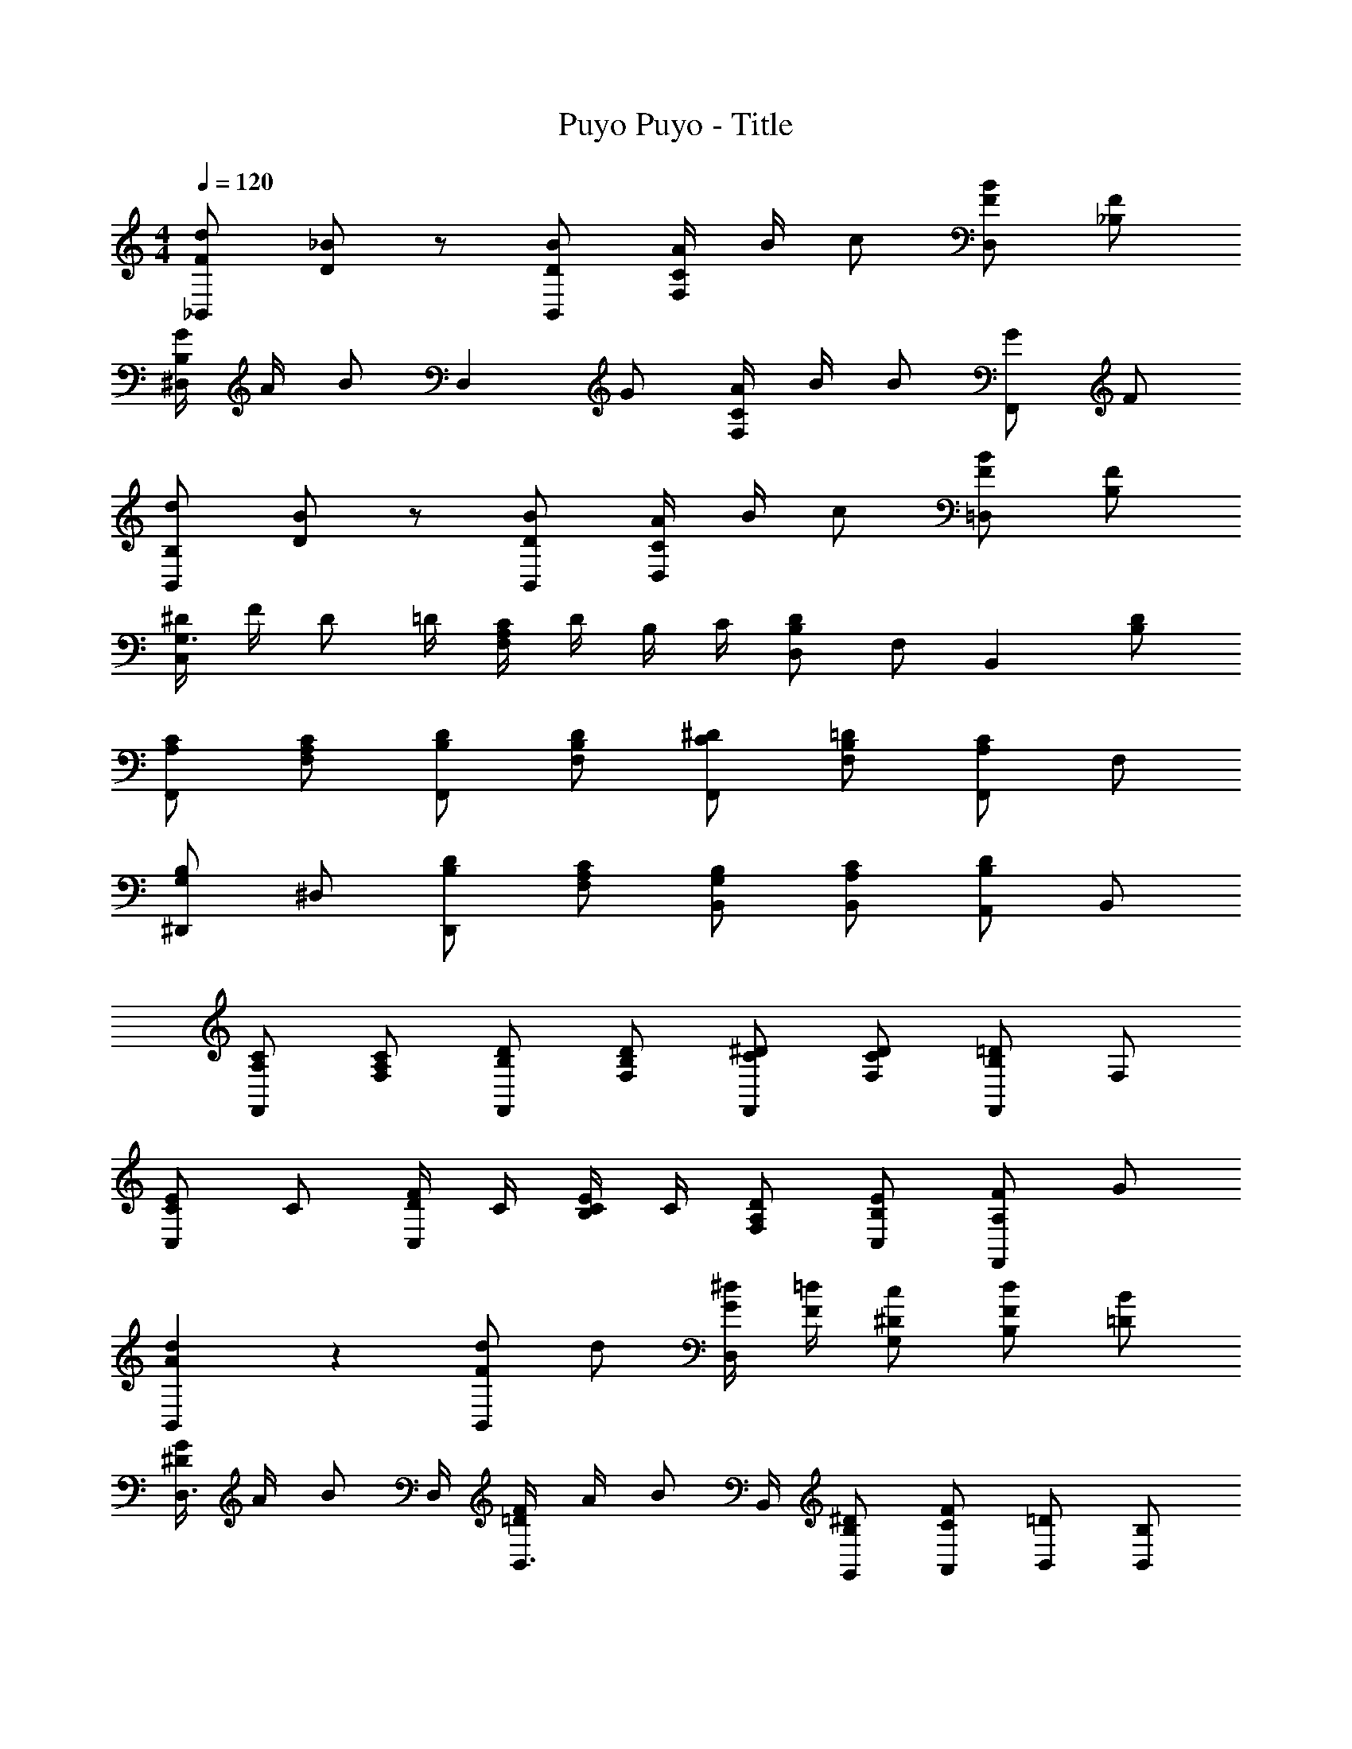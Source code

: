 X: 1
T: Puyo Puyo - Title
Z: ABC Generated by Starbound Composer
L: 1/4
M: 4/4
Q: 1/4=120
K: C
[F/d/_B,,5/6] [_B/D/] z/ [B/D/B,,/] [A/4F,5/6C5/6] B/4 c/ [F/B/D,5/6] [F/_B,/] 
[G/4B,5/6^D,5/6] A/4 B/ [z/D,5/6] G/ [A/4F,5/6C5/6] B/4 B/ [G/F,,5/6] F/ 
[d/B,/B,,5/6] [B/D/] z/ [B/D/B,,/] [A/4C5/6D,5/6] B/4 c/ [F/B/=D,5/6] [F/B,/] 
[^D/4G,3/4C,5/6] F/4 [z/4D/] =D/4 [F,/4A,/4C/4] D/4 B,/4 C/4 [B,/D/D,5/6] F,/ [z/B,,5/6] [B,/D/] 
[A,/C/F,,5/6] [F,/A,/C/] [B,/D/F,,5/6] [F,/B,/D/] [C/^D5/6F,,5/6] [F,/B,/=D/] [A,/C/F,,5/6] F,/ 
[^D,,/G,5/6B,5/6] ^D,/ [B,/D/D,,5/6] [F,/A,/C/] [G,/B,/B,,/] [A,/C/B,,/] [A,,/B,5/6D5/6] B,,/ 
[A,/C/F,,5/6] [F,/A,/C/] [B,/D/F,,5/6] [F,/B,/D/] [^D/C/F,,5/6] [D/F,/C/] [B,/=D/F,,5/6] F,/ 
[C/E5/6C,5/6] C/ [D/4F/C,5/6] C/4 [B,/4C/4E/] C/4 [F,/A,/D/] [E/B,/C,/] [F/A,5/6F,,5/6] G/ 
[A5/6d5/6B,,5/6] z/6 [F/d/B,,5/6] d/ [G/4^d/4D,5/6] [F/4=d/4] [^D/c/G,/] [F/d/B,/] [B/=D/] 
[^D/4G/4D,3/4] A/4 [z/4B/] D,/4 [F/4B,,3/4=D5/6] A/4 [z/4B/] B,,/4 [^D/B,/G,,/] [F/C/A,,/] [=D/B,,/] [B,/B,,/] 
[B5/6d5/6B,,5/6] z/6 [F/d/B,,5/6] d/ [G/4^d/4D,5/6] [F/4=d/4] [^D/c/G,/] [F/d/B,/] [B/=D/] 
[^D/4G/4D,5/6] A/4 B/4 G/4 [F/4F,5/6C5/6] G/4 F/ [D/B,/B,,5/6] [F/F,/] [z/B,5/6=D5/6] F/ 
[F/d/B,,5/6] [B/D/] z/ [B/D/B,,/] [A/4F,5/6C5/6] B/4 c/ [F/B/=D,5/6] [F/B,/] 
[G/4B,5/6^D,5/6] A/4 B/ [z/D,5/6] G/ [A/4F,5/6C5/6] B/4 B/ [G/F,,5/6] F/ 
[d/B,/B,,5/6] [B/D/] z/ [B/D/B,,/] [A/4C5/6D,5/6] B/4 c/ [F/B/=D,5/6] [F/B,/] 
[^D/4G,3/4C,5/6] F/4 [z/4D/] =D/4 [F,/4A,/4C/4] D/4 B,/4 C/4 [B,/D/D,5/6] F,/ [z/B,,5/6] [B,/D/] 
[A,/C/F,,5/6] [F,/A,/C/] [B,/D/F,,5/6] [F,/B,/D/] [C/^D5/6F,,5/6] [F,/B,/=D/] [A,/C/F,,5/6] F,/ 
[D,,/G,5/6B,5/6] ^D,/ [B,/D/D,,5/6] [F,/A,/C/] [G,/B,/B,,/] [A,/C/B,,/] [A,,/B,5/6D5/6] B,,/ 
[A,/C/F,,5/6] [F,/A,/C/] [B,/D/F,,5/6] [F,/B,/D/] [^D/C/F,,5/6] [D/F,/C/] [B,/=D/F,,5/6] F,/ 
[C/E5/6C,5/6] C/ [D/4F/C,5/6] C/4 [B,/4C/4E/] C/4 [F,/A,/D/] [E/B,/C,/] [F/A,5/6F,,5/6] G/ 
[A5/6d5/6B,,5/6] z/6 [F/d/B,,5/6] d/ [G/4^d/4D,5/6] [F/4=d/4] [^D/c/G,/] [F/d/B,/] [B/=D/] 
[^D/4G/4D,3/4] A/4 [z/4B/] D,/4 [F/4B,,3/4=D5/6] A/4 [z/4B/] B,,/4 [^D/B,/G,,/] [F/C/A,,/] [=D/B,,/] [B,/B,,/] 
[B5/6d5/6B,,5/6] z/6 [F/d/B,,5/6] d/ [G/4^d/4D,5/6] [F/4=d/4] [^D/c/G,/] [F/d/B,/] [B/=D/] 
[^D/4G/4D,5/6] A/4 B/4 G/4 [F/4F,5/6C5/6] G/4 F/ [D/B,/B,,5/6] [F/F,/] [z/B,5/6=D5/6] F/ 
[F/d/B,,5/6] [B/D/] z/ [B/D/B,,/] [A/4F,5/6C5/6] B/4 c/ [F/B/=D,5/6] [F/B,/] 
[G/4B,5/6^D,5/6] A/4 B/ [z/D,5/6] G/ [A/4F,5/6C5/6] B/4 B/ [G/F,,5/6] F/ 
[d/B,/B,,5/6] [B/D/] z/ [B/D/B,,/] [A/4C5/6D,5/6] B/4 c/ [F/B/=D,5/6] [F/B,/] 
[^D/4G,3/4C,5/6] F/4 [z/4D/] =D/4 [F,/4A,/4C/4] D/4 B,/4 C/4 [B,/D/D,5/6] F,/ [z/B,,5/6] [B,/D/] 
[A,/C/F,,5/6] [F,/A,/C/] [B,/D/F,,5/6] [F,/B,/D/] [C/^D5/6F,,5/6] [F,/B,/=D/] [A,/C/F,,5/6] F,/ 
[D,,/G,5/6B,5/6] ^D,/ [B,/D/D,,5/6] [F,/A,/C/] [G,/B,/B,,/] [A,/C/B,,/] [A,,/B,5/6D5/6] B,,/ 
[A,/C/F,,5/6] [F,/A,/C/] [B,/D/F,,5/6] [F,/B,/D/] [^D/C/F,,5/6] [D/F,/C/] [B,/=D/F,,5/6] F,/ 
[C/E5/6C,5/6] C/ [D/4F/C,5/6] C/4 [B,/4C/4E/] C/4 [F,/A,/D/] [E/B,/C,/] [F/A,5/6F,,5/6] G/ 
[A5/6d5/6B,,5/6] z/6 [F/d/B,,5/6] d/ [G/4^d/4D,5/6] [F/4=d/4] [^D/c/G,/] [F/d/B,/] [B/=D/] 
[^D/4G/4D,3/4] A/4 [z/4B/] D,/4 [F/4B,,3/4=D5/6] A/4 [z/4B/] B,,/4 [^D/B,/G,,/] [F/C/A,,/] [=D/B,,/] [B,/B,,/] 
[B5/6d5/6B,,5/6] z/6 [F/d/B,,5/6] d/ [G/4^d/4D,5/6] [F/4=d/4] [^D/c/G,/] [F/d/B,/] [B/=D/] 
[^D/4G/4D,5/6] A/4 B/4 G/4 [F/4F,5/6C5/6] G/4 F/ [D/B,/B,,5/6] [F/F,/] [z/B,5/6=D5/6] F/ 
[F/d/B,,5/6] [B/D/] z/ [B/D/B,,/] [A/4F,5/6C5/6] B/4 c/ [F/B/=D,5/6] [F/B,/] 
[G/4B,5/6^D,5/6] A/4 B/ [z/D,5/6] G/ [A/4F,5/6C5/6] B/4 B/ [G/F,,5/6] F/ 
[d/B,/B,,5/6] [B/D/] z/ [B/D/B,,/] [A/4C5/6D,5/6] B/4 c/ [F/B/=D,5/6] [F/B,/] 
[^D/4G,3/4C,5/6] F/4 [z/4D/] =D/4 [F,/4A,/4C/4] D/4 B,/4 C/4 [B,/D/D,5/6] F,/ [z/B,,5/6] [B,/D/] 
[A,/C/F,,5/6] [F,/A,/C/] [B,/D/F,,5/6] [F,/B,/D/] [C/^D5/6F,,5/6] [F,/B,/=D/] [A,/C/F,,5/6] F,/ 
[D,,/G,5/6B,5/6] ^D,/ [B,/D/D,,5/6] [F,/A,/C/] [G,/B,/B,,/] [A,/C/B,,/] [A,,/B,5/6D5/6] B,,/ 
[A,/C/F,,5/6] [F,/A,/C/] [B,/D/F,,5/6] [F,/B,/D/] [^D/C/F,,5/6] [D/F,/C/] [B,/=D/F,,5/6] F,/ 
[C/E5/6C,5/6] C/ [D/4F/C,5/6] C/4 [B,/4C/4E/] C/4 [F,/A,/D/] [E/B,/C,/] [F/A,5/6F,,5/6] G/ 
[A5/6d5/6B,,5/6] z/6 [F/d/B,,5/6] d/ [G/4^d/4D,5/6] [F/4=d/4] [^D/c/G,/] [F/d/B,/] [B/=D/] 
[^D/4G/4D,3/4] A/4 [z/4B/] D,/4 [F/4B,,3/4=D5/6] A/4 [z/4B/] B,,/4 [^D/B,/G,,/] [F/C/A,,/] [=D/B,,/] [B,/B,,/] 
[B5/6d5/6B,,5/6] z/6 [F/d/B,,5/6] d/ [G/4^d/4D,5/6] [F/4=d/4] [^D/c/G,/] [F/d/B,/] [B/=D/] 
[^D/4G/4D,5/6] A/4 B/4 G/4 [F/4F,5/6C5/6] G/4 F/ [D/B,/B,,5/6] [F/F,/] [z/B,5/6=D5/6] F/ 
[F/d/B,,5/6] [B/D/] z/ [B/D/B,,/] [A/4F,5/6C5/6] B/4 c/ [F/B/=D,5/6] [F/B,/] 
[G/4B,5/6^D,5/6] A/4 B/ [z/D,5/6] G/ [A/4F,5/6C5/6] B/4 B/ [G/F,,5/6] F/ 
[d/B,/B,,5/6] [B/D/] z/ [B/D/B,,/] [A/4C5/6D,5/6] B/4 c/ [F/B/=D,5/6] [F/B,/] 
[^D/4G,3/4C,5/6] F/4 [z/4D/] =D/4 [F,/4A,/4C/4] D/4 B,/4 C/4 [B,/D/D,5/6] F,/ [z/B,,5/6] [B,/D/] 
[A,/C/F,,5/6] [F,/A,/C/] [B,/D/F,,5/6] [F,/B,/D/] [C/^D5/6F,,5/6] [F,/B,/=D/] [A,/C/F,,5/6] F,/ 
[D,,/G,5/6B,5/6] ^D,/ [B,/D/D,,5/6] [F,/A,/C/] [G,/B,/B,,/] [A,/C/B,,/] [A,,/B,5/6D5/6] B,,/ 
[A,/C/F,,5/6] [F,/A,/C/] [B,/D/F,,5/6] [F,/B,/D/] [^D/C/F,,5/6] [D/F,/C/] [B,/=D/F,,5/6] F,/ 
[C/E5/6C,5/6] C/ [D/4F/C,5/6] C/4 [B,/4C/4E/] C/4 [F,/A,/D/] [E/B,/C,/] [F/A,5/6F,,5/6] G/ 
[A5/6d5/6B,,5/6] z/6 [F/d/B,,5/6] d/ [G/4^d/4D,5/6] [F/4=d/4] [^D/c/G,/] [F/d/B,/] [B/=D/] 
[^D/4G/4D,3/4] A/4 [z/4B/] D,/4 [F/4B,,3/4=D5/6] A/4 [z/4B/] B,,/4 [^D/B,/G,,/] [F/C/A,,/] [=D/B,,/] [B,/B,,/] 
[B5/6d5/6B,,5/6] z/6 [F/d/B,,5/6] d/ [G/4^d/4D,5/6] [F/4=d/4] [^D/c/G,/] [F/d/B,/] [B/=D/] 
[^D/4G/4D,5/6] A/4 B/4 G/4 [F/4F,5/6C5/6] G/4 F/ [D/B,/B,,5/6] [F/F,/] [z/B,5/6=D5/6] F/ 
[F/d/B,,5/6] [B/D/] z/ [B/D/B,,/] [A/4F,5/6C5/6] B/4 c/ [F/B/=D,5/6] [F/B,/] 
[G/4B,5/6^D,5/6] A/4 B/ [z/D,5/6] G/ [A/4F,5/6C5/6] B/4 B/ [G/F,,5/6] F/ 
[d/B,/B,,5/6] [B/D/] z/ [B/D/B,,/] [A/4C5/6D,5/6] B/4 c/ [F/B/=D,5/6] [F/B,/] 
[^D/4G,3/4C,5/6] F/4 [z/4D/] =D/4 [F,/4A,/4C/4] D/4 B,/4 C/4 [B,/D/D,5/6] F,/ [z/B,,5/6] [B,/D/] 
[A,/C/F,,5/6] [F,/A,/C/] [B,/D/F,,5/6] [F,/B,/D/] [C/^D5/6F,,5/6] [F,/B,/=D/] [A,/C/F,,5/6] F,/ 
[D,,/G,5/6B,5/6] ^D,/ [B,/D/D,,5/6] [F,/A,/C/] [G,/B,/B,,/] [A,/C/B,,/] [A,,/B,5/6D5/6] B,,/ 
[A,/C/F,,5/6] [F,/A,/C/] [B,/D/F,,5/6] [F,/B,/D/] [^D/C/F,,5/6] [D/F,/C/] [B,/=D/F,,5/6] F,/ 
[C/E5/6C,5/6] C/ [D/4F/C,5/6] C/4 [B,/4C/4E/] C/4 [F,/A,/D/] [E/B,/C,/] [F/A,5/6F,,5/6] G/ 
[A5/6d5/6B,,5/6] z/6 [F/d/B,,5/6] d/ [G/4^d/4D,5/6] [F/4=d/4] [^D/c/G,/] [F/d/B,/] [B/=D/] 
[^D/4G/4D,3/4] A/4 [z/4B/] D,/4 [F/4B,,3/4=D5/6] A/4 [z/4B/] B,,/4 [^D/B,/G,,/] [F/C/A,,/] [=D/B,,/] [B,/B,,/] 
[B5/6d5/6B,,5/6] z/6 [F/d/B,,5/6] d/ [G/4^d/4D,5/6] [F/4=d/4] [^D/c/G,/] [F/d/B,/] [B/=D/] 
[^D/4G/4D,5/6] A/4 B/4 G/4 [F/4F,5/6C5/6] G/4 F/ [D/B,/B,,5/6] [F/F,/] [z/B,5/6=D5/6] F/ 
Q: 1/4=10
[F5/6B5/6d5/6F,5/6_B,,,5/6B,,5/6] 
